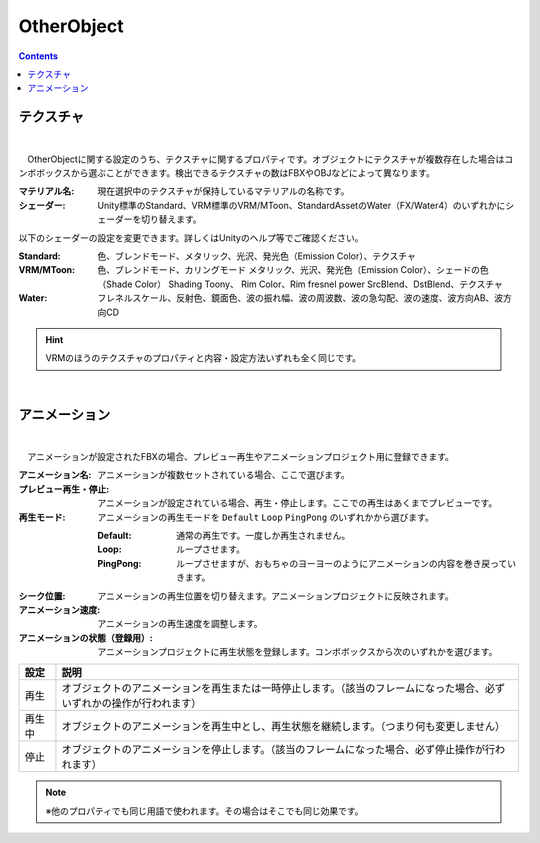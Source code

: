 .. index:: OtherObject（プロパティ）

####################################
OtherObject
####################################

.. contents::



.. index:: テクスチャ（OtherObjectのプロパティ）

テクスチャ
--------------------

.. image:: ../img/prop_obj_1.png
    :align: center

|

　OtherObjectに関する設定のうち、テクスチャに関するプロパティです。オブジェクトにテクスチャが複数存在した場合はコンボボックスから選ぶことができます。検出できるテクスチャの数はFBXやOBJなどによって異なります。


:マテリアル名:
  現在選択中のテクスチャが保持しているマテリアルの名称です。
:シェーダー:
  Unity標準のStandard、VRM標準のVRM/MToon、StandardAssetのWater（FX/Water4）のいずれかにシェーダーを切り替えます。

以下のシェーダーの設定を変更できます。詳しくはUnityのヘルプ等でご確認ください。

:Standard:
  色、ブレンドモード、メタリック、光沢、発光色（Emission Color）、テクスチャ
:VRM/MToon:
  色、ブレンドモード、カリングモード
  メタリック、光沢、発光色（Emission Color）、シェードの色（Shade Color）
  Shading Toony、 Rim Color、Rim fresnel power
  SrcBlend、DstBlend、テクスチャ
:Water:
  フレネルスケール、反射色、鏡面色、波の振れ幅、波の周波数、波の急勾配、波の速度、波方向AB、波方向CD

.. hint::
  VRMのほうのテクスチャのプロパティと内容・設定方法いずれも全く同じです。

|

.. index:: アニメーション（OtherObjectのプロパティ）

アニメーション
--------------------

.. image:: ../img/prop_obj_2.png
    :align: center

|

　アニメーションが設定されたFBXの場合、プレビュー再生やアニメーションプロジェクト用に登録できます。


:アニメーション名:
  アニメーションが複数セットされている場合、ここで選びます。
:プレビュー再生・停止:
  アニメーションが設定されている場合、再生・停止します。ここでの再生はあくまでプレビューです。
:再生モード:
  アニメーションの再生モードを ``Default`` ``Loop`` ``PingPong`` のいずれかから選びます。
  
  :Default:
    通常の再生です。一度しか再生されません。
  :Loop:
    ループさせます。
  :PingPong:
    ループさせますが、おもちゃのヨーヨーのようにアニメーションの内容を巻き戻っていきます。
:シーク位置:
  アニメーションの再生位置を切り替えます。アニメーションプロジェクトに反映されます。
:アニメーション速度:
  アニメーションの再生速度を調整します。
:アニメーションの状態（登録用）:
  アニメーションプロジェクトに再生状態を登録します。コンボボックスから次のいずれかを選びます。


.. list-table::
    :header-rows: 1

    * - 設定
      - 説明
    * - 再生
      - オブジェクトのアニメーションを再生または一時停止します。（該当のフレームになった場合、必ずいずれかの操作が行われます）
    * - 再生中
      - オブジェクトのアニメーションを再生中とし、再生状態を継続します。（つまり何も変更しません）
    * - 停止
      - オブジェクトのアニメーションを停止します。（該当のフレームになった場合、必ず停止操作が行われます）


.. note::
  ※他のプロパティでも同じ用語で使われます。その場合はそこでも同じ効果です。

